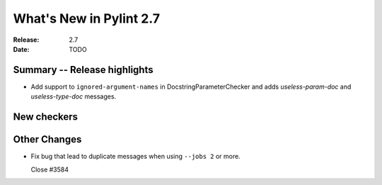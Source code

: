 **************************
 What's New in Pylint 2.7
**************************

:Release: 2.7
:Date: TODO


Summary -- Release highlights
=============================

* Add support to ``ignored-argument-names`` in DocstringParameterChecker and
  adds `useless-param-doc` and `useless-type-doc` messages.

New checkers
============


Other Changes
=============

* Fix bug that lead to duplicate messages when using ``--jobs 2`` or more.

  Close #3584

